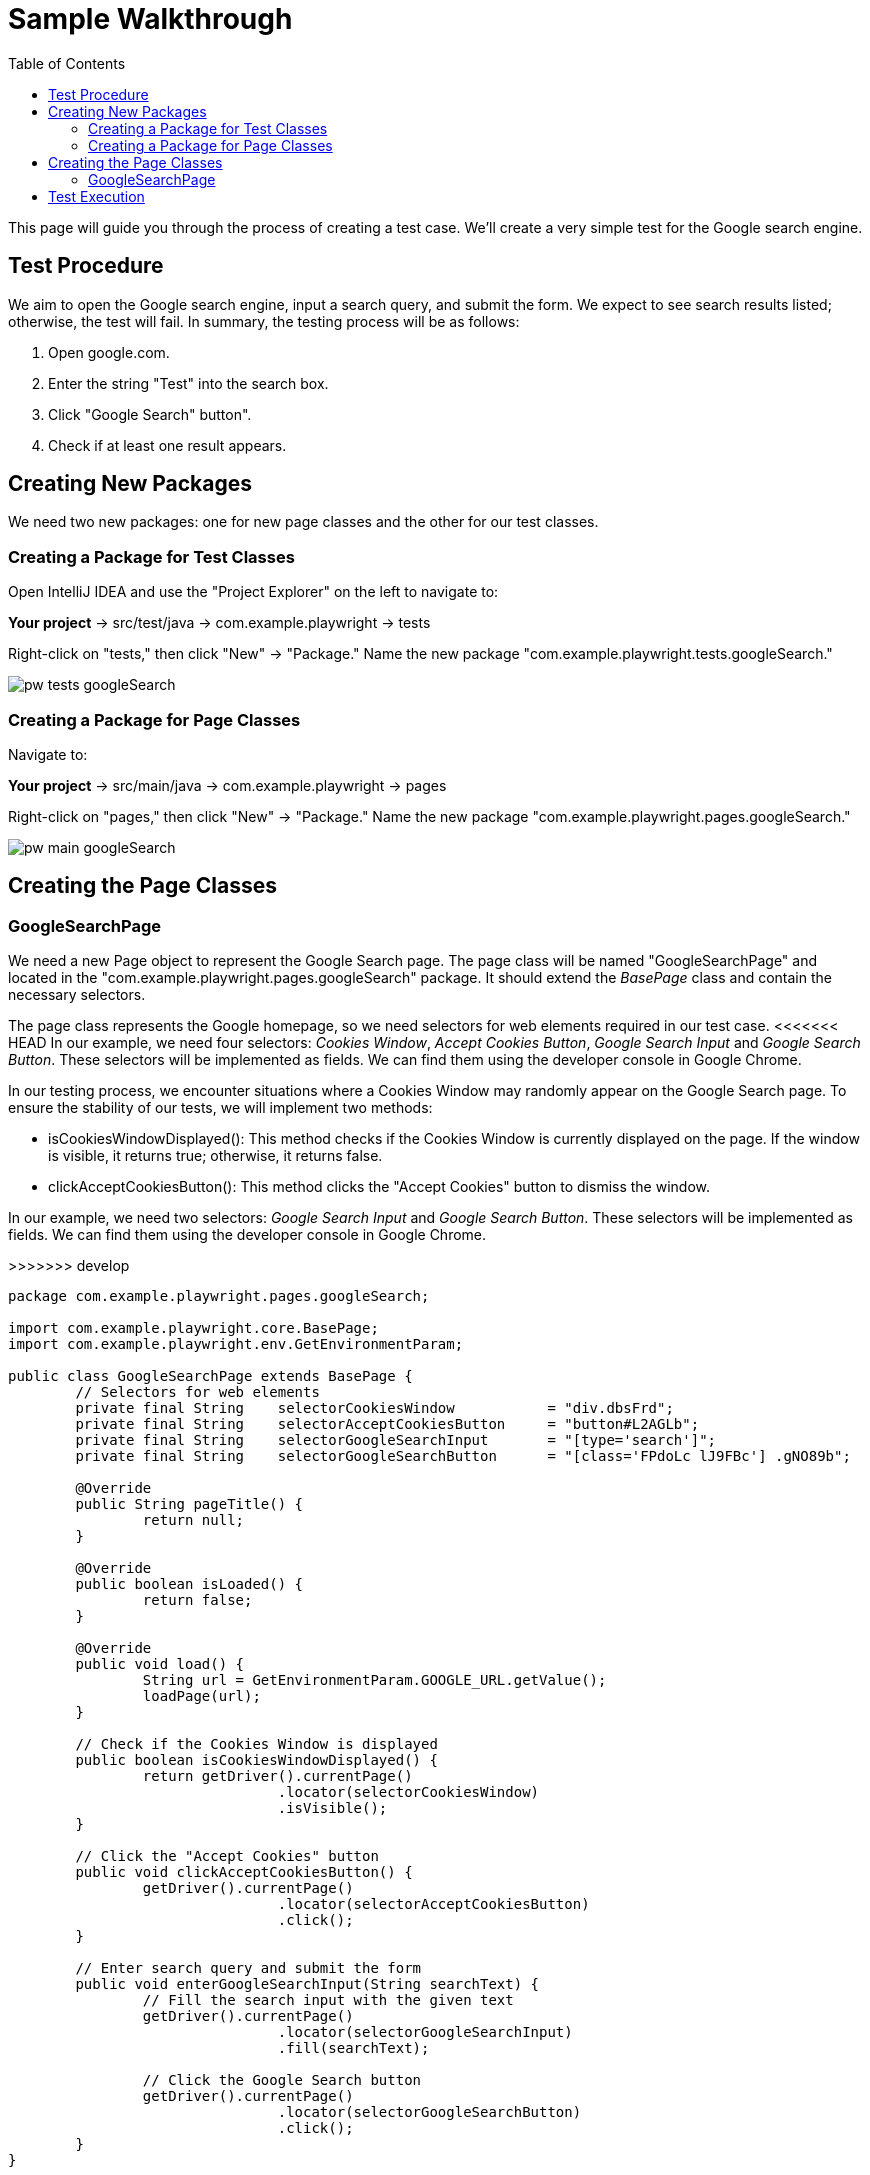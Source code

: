 :toc: macro

= Sample Walkthrough

ifdef::env-github[]
:tip-caption: :bulb:
:note-caption: :information_source:
:important-caption: :heavy_exclamation_mark:
:caution-caption: :fire:
:warning-caption: :warning:
endif::[]

toc::[]
:idprefix:
:idseparator: -
:reproducible:
:source-highlighter: rouge
:listing-caption: Listing

This page will guide you through the process of creating a test case.
We'll create a very simple test for the Google search engine.

== Test Procedure

We aim to open the Google search engine, input a search query, and submit the form.
We expect to see search results listed; otherwise, the test will fail.
In summary, the testing process will be as follows:

1. Open google.com.
2. Enter the string "Test" into the search box.
3. Click "Google Search" button".
4. Check if at least one result appears.

== Creating New Packages

We need two new packages: one for new page classes and the other for our test classes.

=== Creating a Package for Test Classes

Open IntelliJ IDEA and use the "Project Explorer" on the left to navigate to:

*Your project* → src/test/java → com.example.playwright → tests

Right-click on "tests," then click "New" → "Package." Name the new package "com.example.playwright.tests.googleSearch."

image::images/pw-tests-googleSearch.png[]

=== Creating a Package for Page Classes

Navigate to:

*Your project* → src/main/java → com.example.playwright → pages

Right-click on "pages," then click "New" → "Package." Name the new package "com.example.playwright.pages.googleSearch."

image::images/pw-main-googleSearch.png[]

== Creating the Page Classes

=== GoogleSearchPage

We need a new Page object to represent the Google Search page.
The page class will be named "GoogleSearchPage" and located in the "com.example.playwright.pages.googleSearch" package.
It should extend the _BasePage_ class and contain the necessary selectors.

The page class represents the Google homepage, so we need selectors for web elements required in our test case.
<<<<<<< HEAD In our example, we need four selectors: _Cookies Window_, _Accept Cookies Button_, _Google Search Input_ and _Google Search Button_.
These selectors will be implemented as fields.
We can find them using the developer console in Google Chrome.

In our testing process, we encounter situations where a Cookies Window may randomly appear on the Google Search page.
To ensure the stability of our tests, we will implement two methods:

* isCookiesWindowDisplayed(): This method checks if the Cookies Window is currently displayed on the page.
If the window is visible, it returns true; otherwise, it returns false.

* clickAcceptCookiesButton(): This method clicks the "Accept Cookies" button to dismiss the window.

=======
In our example, we need two selectors: _Google Search Input_ and _Google Search Button_.
These selectors will be implemented as fields.
We can find them using the developer console in Google Chrome.

>>>>>>> develop

[source,java]
----
package com.example.playwright.pages.googleSearch;

import com.example.playwright.core.BasePage;
import com.example.playwright.env.GetEnvironmentParam;

public class GoogleSearchPage extends BasePage {
	// Selectors for web elements
	private final String	selectorCookiesWindow		= "div.dbsFrd";
	private final String	selectorAcceptCookiesButton	= "button#L2AGLb";
	private final String	selectorGoogleSearchInput	= "[type='search']";
	private final String	selectorGoogleSearchButton	= "[class='FPdoLc lJ9FBc'] .gNO89b";

	@Override
	public String pageTitle() {
		return null;
	}

	@Override
	public boolean isLoaded() {
		return false;
	}

	@Override
	public void load() {
		String url = GetEnvironmentParam.GOOGLE_URL.getValue();
		loadPage(url);
	}

	// Check if the Cookies Window is displayed
	public boolean isCookiesWindowDisplayed() {
		return getDriver().currentPage()
				.locator(selectorCookiesWindow)
				.isVisible();
	}

	// Click the "Accept Cookies" button
	public void clickAcceptCookiesButton() {
		getDriver().currentPage()
				.locator(selectorAcceptCookiesButton)
				.click();
	}

	// Enter search query and submit the form
	public void enterGoogleSearchInput(String searchText) {
		// Fill the search input with the given text
		getDriver().currentPage()
				.locator(selectorGoogleSearchInput)
				.fill(searchText);

		// Click the Google Search button
		getDriver().currentPage()
				.locator(selectorGoogleSearchButton)
				.click();
	}
}
----

=== GoogleResultPage

When we land on the Google Results page, we need a dedicated class to handle its elements and interactions.
This class, named "GoogleResultPage," will be located in the "com.example.playwright.pages.googleSearch" package, just like the "GoogleSearchPage" class.

Similar to the "GoogleSearchPage" class, this class extends the "BasePage" class.
It encapsulates the logic for interacting with elements on the Google Results page.

Let's break down the class components:

Selectors: We define a private field named _"selectorSearchResult"_ This selector is responsible for identifying the result items on the Google Results page.

`getResultsNumber()`: This method retrieves the number of search results displayed on the page.
Here's how it works:

We retrieve the current page using `getDriver().currentPage()` to work with the active page.
We use waitForSelector with a timeout of 5 seconds to wait for the "searchResult" selector to appear on the page.
The method then returns the count of elements matching the selector, indicating the number of search results.

[source,java]
----
package com.example.playwright.pages.googleSearch;

import com.example.playwright.core.BasePage;
import com.microsoft.playwright.Page;

public class GoogleResultPage extends BasePage {
    // Selector for search result items
    private final String selectorSearchResult = "#search .v7W49e > div";

    @Override
    public String pageTitle() {
        return null;
    }

    @Override
    public boolean isLoaded() {
        return false;
    }

    @Override
    public void load() {

    }

    // Retrieve the number of search results
    public int getResultsNumber() {
        // Get the current page
        Page currentPage = getDriver().currentPage();

        // Wait for the search result selector to appear
        currentPage.waitForSelector(selectorSearchResult, new Page.WaitForSelectorOptions().setTimeout(5000));

        // Count the number of search result items
        return currentPage.querySelectorAll(selectorSearchResult)
                .size();
    }
}
----

=== Creating the Test Class

The test class will encompass the entire testing routine for the Google search functionality.
Let's walk through the steps to create the test class, named "GoogleSearchTest."

=== GoogleSearchTest

To begin, we'll create a new class within the "googleSearch" package, which we previously established.
This class will reside under "src/test/java" and will be named "GoogleSearchTest."

Since "GoogleSearchTest" is a test class, it should extend the _BaseTest_ class.
Here is the code structure:

[source,java]
----
package com.example.playwright.tests.googleSearch;

import com.example.playwright.core.BaseTest;
import com.example.playwright.pages.googleSearch.GoogleSearchPage;
import com.example.playwright.pages.googleSearch.GoogleResultPage;
import com.example.playwright.core.PageFactory;
import org.junit.Test;

public class GoogleSearchTest extends BaseTest {
    // Initialize page instances
    private final GoogleSearchPage googleSearchPage = PageFactory.getPageInstance(GoogleSearchPage.class);
    private final GoogleResultPage googleResultPage = PageFactory.getPageInstance(GoogleResultPage.class);

    @Override
    public void tearDown() {
        // Add any cleanup or finalization logic here
    }

    @Override
    public void setUp() {
        // Navigate to the Google Search page
        googleSearchPage.load();

        // Accept cookies, if Cookies Window displayed
        if (googleSearchPage.isCookiesWindowDisplayed()) {
            googleSearchPage.clickAcceptCookiesButton();
        }
    }

    @Test
    public void shouldFindAtLeastOneResult_test() {
        // Enter "Test" and perform search
        googleSearchPage.enterGoogleSearchInput("Test");

        // Assert that at least one search result is found
        assertTrue(googleResultPage.getResultsNumber() > 0, "No results found");
    }
}
----

* Class Setup: We initialize two instances of the page classes using the `PageFactory.getPageInstance()` method.
This approach follows the Page Object Model design pattern, making it easy to work with pages.

* `setUp()` Method: This method is executed before each test case.
<<<<<<< HEAD In this case, it navigates to the Google Search page using  `googleSearchPage.load()` and handles the acceptance of cookies (if the Cookies Window is displayed).
=======

In this case, it navigates to the Google Search page using `googleSearchPage.load()`;.
>>>>>>> develop

* `shouldFindAtLeastOneResult_test()` Method: This is the actual test method.
It starts by entering the search query "Test" and then asserting that there is at least one search result on the Google Results page using assertTrue.

== Test Execution

To run the test using JUnit in IntelliJ Idea, follow these steps:

* Once you're within the "GoogleSearchTest" class, to run `shouldFindAtLeastOneResult_test()` test method, right-click on it.
A context menu will appear.

** Choose "Run": From the context menu, select the option labeled "Run 'shouldFindAtLeastOneResult_test'".
This action triggers the execution of the test method you've selected.
** Press Ctrl + Shift + F10

image::images/pw-runTest-Junit.png[]

* After the test execution completes, IntelliJ IDEA will display the test results in the "Run" tool window located at the bottom of the IDE interface.
A green color indicator signifies that the test passed successfully, while a red color indicator indicates that the test encountered failures.

image::images/pw-runTest-green.png[]

This walkthrough should’ve provided you with a basic understanding of how the framework can be used to create test cases in Playwright.

